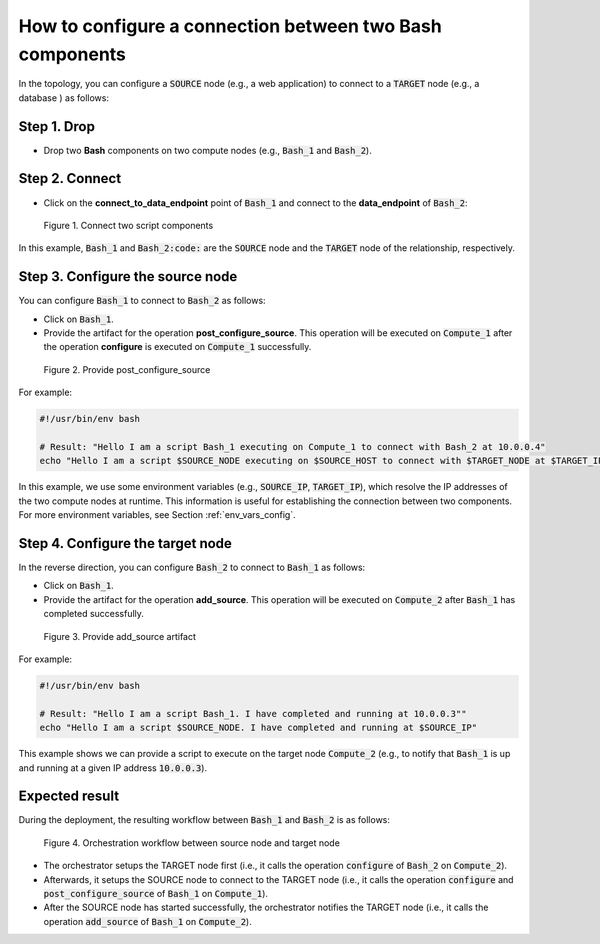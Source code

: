 .. _bash relationship:

*********************************************************
How to configure a connection between two Bash components
*********************************************************

In the topology, you can configure a :code:`SOURCE` node (e.g., a web application) to connect to a :code:`TARGET` node (e.g., a database ) as follows:

Step 1. Drop
============

* Drop two **Bash** components on two compute nodes (e.g., :code:`Bash_1` and :code:`Bash_2`).

Step 2. Connect
===============

* Click on the **connect_to_data_endpoint** point of :code:`Bash_1` and connect to the **data_endpoint** of :code:`Bash_2`:

.. figure:: /_static/images/7-Bash-connect-to.png
  :width: 800

  Figure 1. Connect two script components

In this example, :code:`Bash_1` and :code:`Bash_2:code:` are the :code:`SOURCE` node and the :code:`TARGET` node of the relationship, respectively.

Step 3. Configure the source node
=================================

You can configure :code:`Bash_1` to connect to :code:`Bash_2` as follows:

* Click on :code:`Bash_1`.
* Provide the artifact for the operation **post_configure_source**. This operation will be executed on :code:`Compute_1` after the operation **configure** is executed on :code:`Compute_1` successfully.

.. figure:: /_static/images/7-Bash-pre-configure.png
  :width: 800

  Figure 2. Provide post_configure_source

For example:

.. code-block:: bash

  #!/usr/bin/env bash

  # Result: "Hello I am a script Bash_1 executing on Compute_1 to connect with Bash_2 at 10.0.0.4"
  echo "Hello I am a script $SOURCE_NODE executing on $SOURCE_HOST to connect with $TARGET_NODE at $TARGET_IP"

In this example, we use some environment variables (e.g., :code:`SOURCE_IP`, :code:`TARGET_IP`), which resolve the IP addresses of the two compute nodes at runtime. This information is useful for establishing the connection between two components. For more environment variables, see Section :ref:`env_vars_config`.

Step 4. Configure the target node
=================================

In the reverse direction, you can configure :code:`Bash_2` to connect to :code:`Bash_1` as follows:

* Click on :code:`Bash_1`.
* Provide the artifact for the operation **add_source**. This operation will be executed on :code:`Compute_2` after :code:`Bash_1` has completed successfully.

.. figure:: /_static/images/7-Bash-add_source.png
  :width: 800

  Figure 3. Provide add_source artifact

For example:

.. code-block:: bash

  #!/usr/bin/env bash

  # Result: "Hello I am a script Bash_1. I have completed and running at 10.0.0.3""
  echo "Hello I am a script $SOURCE_NODE. I have completed and running at $SOURCE_IP"

This example shows we can provide a script to execute on the target node :code:`Compute_2` (e.g., to notify that :code:`Bash_1` is up and running at a given IP address :code:`10.0.0.3`).

Expected result
===============

During the deployment, the resulting workflow between :code:`Bash_1` and :code:`Bash_2` is as follows:

.. figure:: /_static/images/7-Bash-workflow.png
  :width: 800

  Figure 4. Orchestration workflow between source node and target node

* The orchestrator setups the TARGET node first (i.e., it calls the operation :code:`configure` of :code:`Bash_2` on :code:`Compute_2`).
* Afterwards, it setups the SOURCE node to connect to the TARGET node (i.e., it calls the operation :code:`configure` and :code:`post_configure_source` of :code:`Bash_1` on :code:`Compute_1`).
* After the SOURCE node has started successfully, the orchestrator notifies the TARGET node (i.e., it calls the operation :code:`add_source` of :code:`Bash_1` on :code:`Compute_2`).